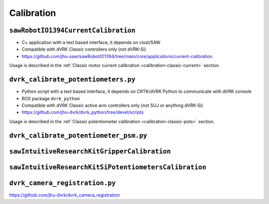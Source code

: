 Calibration
###########

.. _sawrobotiocurrentcalibration:

``sawRobotIO1394CurrentCalibration``
************************************

* C+ application with a text based interface, it depends on cisst/SAW
* Compatible with dVRK Classic controllers only (not dVRK-Si)
* https://github.com/jhu-saw/sawRobotIO1394/tree/main/core/applications/current-calibration

Usage is described in the :ref:`Classic motor current calibration
<calibration-classic-current>` section.


.. _dvrk_calibrate_potentiometers:

``dvrk_calibrate_potentiometers.py``
************************************

* Python script with a text based interface, it depends on CRTK/dVRK
  Python to communicate with dVRK console
* ROS package ``dvrk_python``
* Compatible with dVRK Classic active arm controllers only (not SUJ or anything dVRK-Si)
* https://github.com/jhu-dvrk/dvrk_python/tree/devel/scripts

Usage is described in the :ref:`Classic potentiometer calibration
<calibration-classic-pots>` section.


``dvrk_calibrate_potentiometer_psm.py``
***************************************

``sawIntuitiveResearchKitGripperCalibration``
*********************************************

``sawIntuitiveResearchKitSiPotentiometersCalibration``
******************************************************

``dvrk_camera_registration.py``
*******************************

https://github.com/jhu-dvrk/dvrk_camera_registration

